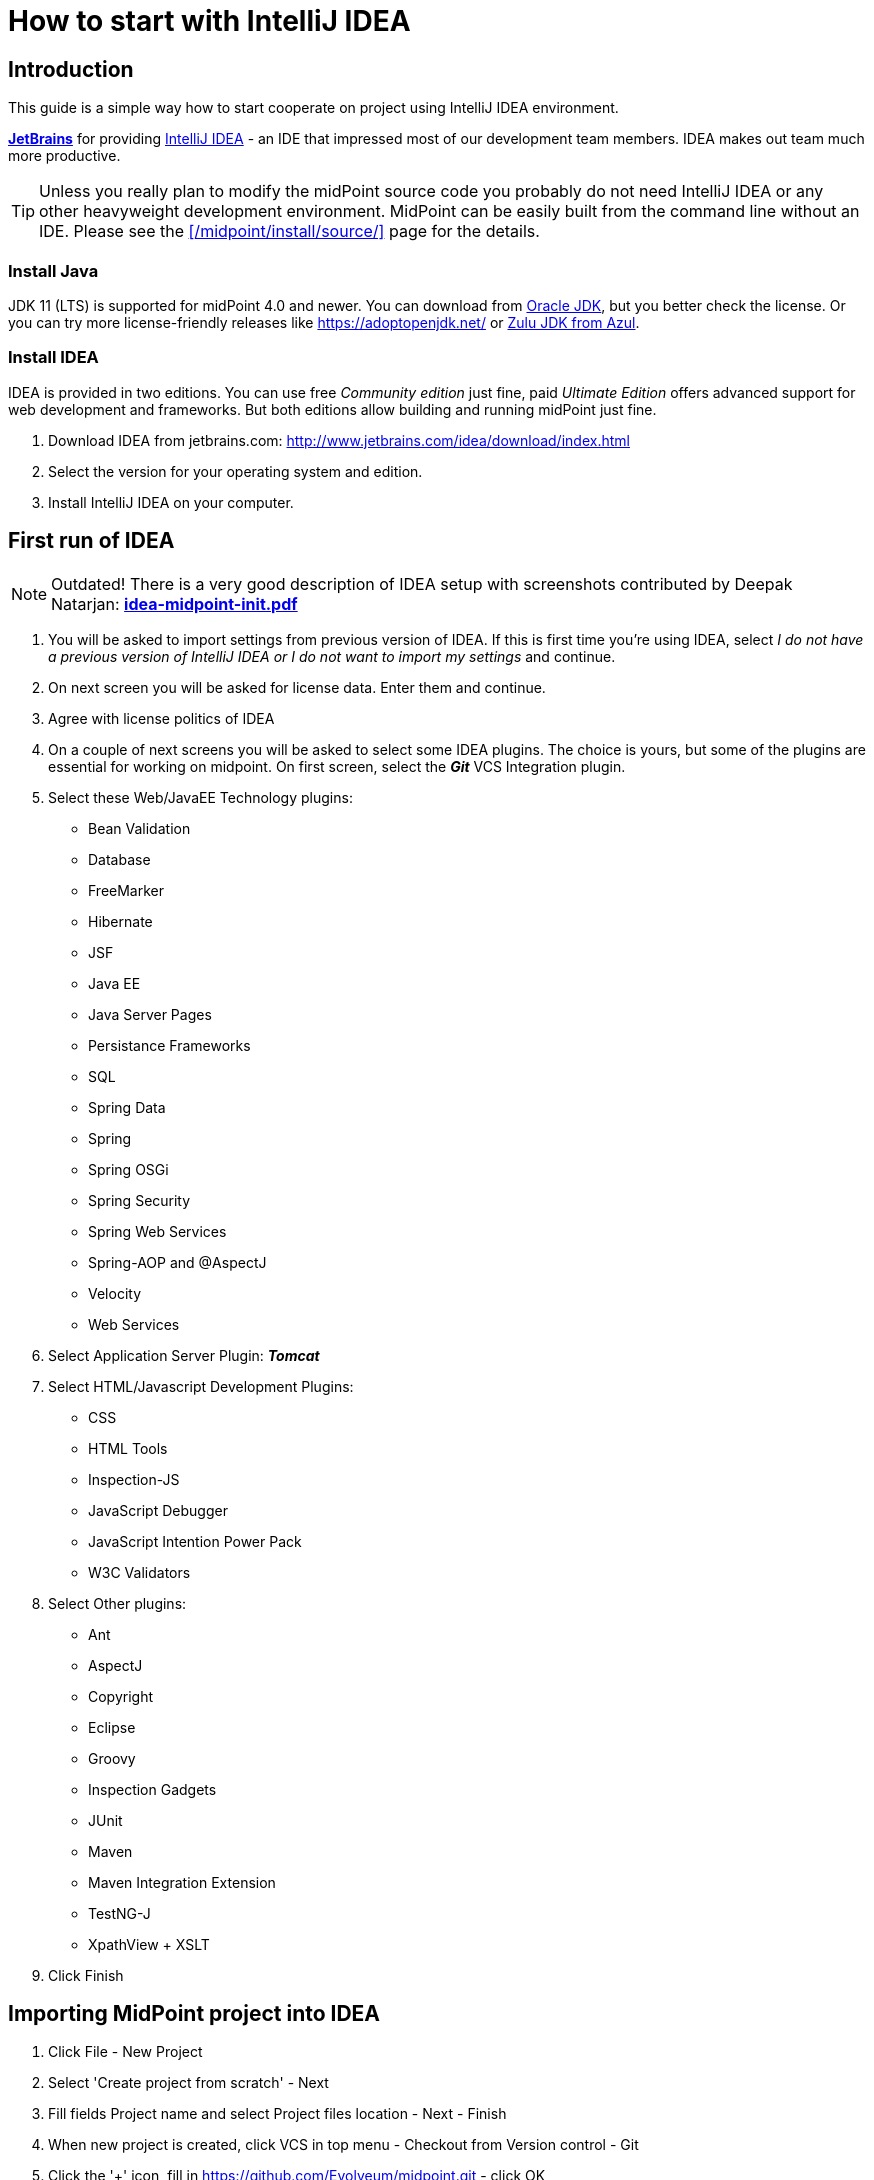 = How to start with IntelliJ IDEA
:page-wiki-name: How to start with IntelliJ IDEA
:page-toc: top
:page-upkeep-status: orange


== Introduction

This guide is a simple way how to start cooperate on project using IntelliJ IDEA environment.

*link:http://www.jetbrains.com[JetBrains]* for providing link:http://www.jetbrains.com/idea/[IntelliJ IDEA] - an IDE that impressed most of our development team members.
IDEA makes out team much more productive.

[TIP]
====
Unless you really plan to modify the midPoint source code you probably do not need IntelliJ IDEA or any other heavyweight development environment.
MidPoint can be easily built from the command line without an IDE.
Please see the xref:/midpoint/install/source/[] page for the details.
====

=== Install Java

JDK 11 (LTS) is supported for midPoint 4.0 and newer.
You can download from link:http://www.oracle.com/technetwork/java/javase/downloads/index.html[Oracle JDK], but you better check the license.
Or you can try more license-friendly releases like link:https://adoptopenjdk.net/[https://adoptopenjdk.net/] or link:https://www.azul.com/downloads/zulu-community/?version=java-11-lts&architecture=x86-64-bit&package=jdk[Zulu JDK from Azul].


=== Install IDEA

IDEA is provided in two editions.
You can use free _Community edition_ just fine, paid _Ultimate Edition_ offers advanced support for web development and frameworks.
But both editions allow building and running midPoint just fine.

. Download IDEA from jetbrains.com: link:http://www.jetbrains.com/idea/download/index.html[http://www.jetbrains.com/idea/download/index.html]

. Select the version for your operating system and edition.

. Install IntelliJ IDEA on your computer.


== First run of IDEA

[NOTE]
====
Outdated! There is a very good description of IDEA setup with screenshots contributed by Deepak Natarjan: *xref:idea-midpoint-init.pdf[idea-midpoint-init.pdf]*
====

. You will be asked to import settings from previous version of  IDEA.
If this is first time you're using IDEA, select _I do not have a previous version of IntelliJ IDEA or I do not want to import my settings_ and continue.

. On next screen you will be asked for license data.
Enter them and continue.

. Agree with license politics of IDEA

. On a couple of next screens you will be asked to select some IDEA plugins.
The choice is yours, but some of the plugins are essential for working on midpoint.
On first screen, select the *_Git_* VCS Integration plugin.

. Select these Web/JavaEE Technology plugins:

** Bean Validation

** Database

** FreeMarker

** Hibernate

** JSF

** Java EE

** Java Server Pages

** Persistance Frameworks

** SQL

** Spring Data

** Spring

** Spring OSGi

** Spring Security

** Spring Web Services

** Spring-AOP and @AspectJ

** Velocity

** Web Services

. Select Application Server Plugin: *_Tomcat_*

. Select HTML/Javascript Development Plugins:

** CSS

** HTML Tools

** Inspection-JS

** JavaScript Debugger

** JavaScript Intention Power Pack

** W3C Validators

. Select Other plugins:

** Ant

** AspectJ

** Copyright

** Eclipse

** Groovy

** Inspection Gadgets

** JUnit

** Maven

** Maven Integration Extension

** TestNG-J

** XpathView + XSLT

. Click Finish


== Importing MidPoint project into IDEA

. Click File - New Project

. Select 'Create project from scratch' - Next

. Fill fields Project name and select Project files location - Next - Finish

. When new project is created, click VCS in top menu - Checkout from Version control - Git

. Click the '+' icon, fill in link:https://github.com/Evolveum/midpoint.git[https://github.com/Evolveum/midpoint.git] - click OK

. Click on the midpoint repository - Click Checkout.

. Select root folder of your project - Click OK on several next screens, this will take a while

. Click on VCS again, select Enable Subversion Checkout Control - OK

. In bottom menu, click on Event Log - Click on the Settings Icon in left menu

. In AspectJ Group, Select 'No popup' option - OK

. Now you'll need to install Maven 3 from link:http://maven.apache.org/download.html[http://maven.apache.org/download.html].

. On top menu, click Run - Edit Configurations

. Click on '+' icon and select Maven

. In Parameters Section, choose your working directory, put 'clean install' in command line and 'default' in Profiles.
Name your configuration as well.

. Click on General options.
Unselect 'Use project settings' and in 'snapshot update policy' add value 'Do Not Update'.

. You may also need to set Maven home directory either to your M2\_HOME classpath variable or override it to maven installation folder.

. In Runner option panel, unselect 'Use project settings' and mark 'Skip tests' value.
Click OK.

. In main screen, select your previously edited configuration and click on green arrow icon.
This will run the build of MidPoint.
It may take up to several dozens of minutes depending on your hardware and internet connection speed.

. Download and install Tomcat 7 from link:http://tomcat.apache.org/index.html[http://tomcat.apache.org/index.html]

. To run midpoint from IDEA, you will need to create user configuration.
Click Run - Edit Configurations.

. Click on '+' button in upper left corner of the screen, choose Tomcat - Local.

. Name your configuration, then click on 'Configure' button located left to Application Server option.

. Edit Tomcat home and Tomcat base directory.
- OK

. Check  the 'Start browser' option and type 'link:http://localhost:8080/midpoint/login[http://localhost:8080/midpoint/login]' in startup page.
- OK.

. Now run your new Tomcat configuration the same way like maven build before.
Midpoint now should open in your default web browser.


=== Add Generated Sources

MidPoint build generates some source code during build.
These are especially classes generated from XSD schemas.
You need to add the folders that contain generated classes as source folders so IDEA can see them.

. From the command-line, run the build once: mvn[w] clean package

. Go to the *infra/schema* project and open module settings (right click and select Open Module settings or press F4)

. In the Sources tab click on target and uncheck the Excluded mark (in the Mark as bar)

. Expand target/generated and mark target/generated/cfx as Sources

. Mark all other sub-directories of target as Excluded (classes, cxf-codegen-plugin-markers, maven-archiver, ...)

. For midPoint 4.1 and older: Repeat steps 1~4 for the *model-client* project.

. Click OK


=== Other Tips

* Remove Spring Facets from the Project Structure (File - Project Structure - Facets).
These do not work well with maven-based spring configuration.
If the faces are present you may get false errors about duplication of some spring beans.


== Running midPoint from IDEA

If you want to run midPoint from within IDEA directly, follow the below steps cautiously:

. Make sure you have done a full build apriori, from the root parent project building/installing all components

. Create a Java Application Run Configuration that is set to run the class com.evolveum.midpoint.web.boot.MidPointSpringApplication

. For VM options, use: -Dserver.port=8080 -Xms768m -Xmx2048m -Dmidpoint.home=/path/to/midpoint-home -Dmidpoint.nodeId=node1

. In the Maven Project tool window, expand the Profiles node and make sure only ide and tomcat are selected.
All other profiles MUST be unchecked.

image::image2018-2-7-21-34-40.png[]


== Other development tasks


=== Connecting to midPoint H2 Database

. In the Database tool window, create a Data Source configuration based on H2 with the following settings

image::image2018-2-7-21-34-2.png[]


== Developer's setup


=== Setup Copyright Notices

Select *File | Settings | Editor | Copyright | Copyright Profiles* (1) and create a new profile ((2) called e.g. *midPoint*) like this:

image::image2020-2-12_11-5-59.png[]


Use the following copyright text (in (3)):

[source]
----
Copyright (C) 2010-${today.year} Evolveum and contributors

This work is dual-licensed under the Apache License 2.0
and European Union Public License. See LICENSE file for details.
----

Then select *midPoint* in the *Default project copyright* in the *File | Settings | Editor | Copyright*. Also consider switching off *Add blank line after* in *File | Settings | Editor | Copyright | Formatting*.


=== Dummy connectors and tests

Tests using dummy connectors will fail with Error importing src\test\resources\common\resource-dummy.xml during initialization.
This is caused by IDEA-maven integration.
While Maven puts JARs of other modules on the classpath, IDEA puts classes directories instead (from target directory).
This is not good for connector modules that work only in JAR form because of expected metadata. +
To run such tests directly in IDEA, set the modules *dummy-connector* and *dummy-connector-fake* as ignored (in *icf-connectors* module).
Right-click on the modules, select Maven - Ignore projects.
Then _reimport the Maven project_ unless you use auto-import.
Don't let IDEA to remove the modules from the project structure, otherwise midPoint won't build in IDE. +
What we need is this: +
image::image2020-2-10_14-41-50.png[]

Tests run OK, we can check the classpath by clicking on the top-level suite (1), then on the first grayed (shortened) line in the console (2, not displayed in the picture), and searching for dummy (3).
While the insufficient *classes* directories are still there (perhaps because we didn't remove the modules from IDEA project), the important thing is that connectors are also added in JAR form (4).
This does not happen if the two submodules are not ignored.


=== Fixing dependencies after upgrades

This example documents situation typical after Spring Boot upgrade, but it can happen with any dependency changes.
This may also be a genuine problem with Maven POM, but not necessarily.
For example:

image::image2020-6-4_11-12-44.png[]

First we have to find out what uses the old *spring-core*. For whatever reason as of IDEA 2020.1 it is not possible from the list above, not even if you open the dependency and try to find usages of the JAR.

To find the usage of a dependency open the *Project structure* window (in *File* menu, or *Ctrl+Shift+Alt+S*):

image::image2020-6-4_11-15-40.png[]

Choose libraries (2), click to the list, select the library (3) (you can start typing aop to find it faster) and in its context menu choose *Find Usages* (4).
This opens pop-up that reveals that the old library is used in *dummy-connector* - in our example at least.

Remembering from the section above, this is one of those ignored modules.
To fix the libraries, let's unignore it (you may have modules displayed as flat list, this depends on the Maven panel settings):

image::image2020-6-4_11-19-38.png[]

Now refresh the Maven structure and old duplicate dependencies should be gone.
Don't forget to ignore the modules as needed based on the section above.

If there is a genuine problem with Maven dependencies, use *mvn dependency:tree -pl submodule* to figure it out and fix accordingly - e.g. exclude or declare the dependency explicitly with specific version.

